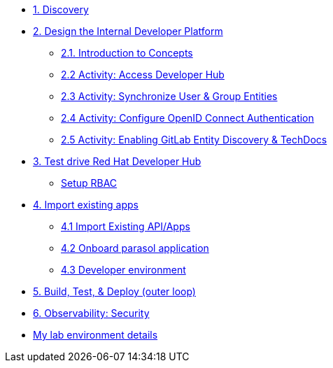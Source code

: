 * xref:module-01.adoc[1. Discovery]

* xref:module-02.0.adoc[2. Design the Internal Developer Platform]
** xref:module-02.1.adoc[2.1. Introduction to Concepts]
** xref:module-02.2.adoc[2.2 Activity: Access Developer Hub]
** xref:module-02.3.adoc[2.3 Activity: Synchronize User & Group Entities]
** xref:module-02.4.adoc[2.4 Activity: Configure OpenID Connect Authentication]
** xref:module-02.5.adoc[2.5 Activity: Enabling GitLab Entity Discovery & TechDocs]

* xref:module-03.adoc[3. Test drive Red Hat Developer Hub]
** xref:module-03.5.adoc[Setup RBAC]

* xref:module-04.0.adoc[4. Import existing apps]
** xref:module-04.1.adoc[4.1 Import Existing API/Apps]
** xref:module-04.2.adoc[4.2 Onboard parasol application]
** xref:module-04.3.adoc[4.3 Developer environment]


* xref:module-05.adoc[5. Build, Test, & Deploy (outer loop)]

* xref:module-06.adoc[6. Observability: Security]

* xref:env.adoc[My lab environment details]

